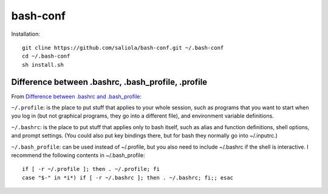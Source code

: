 bash-conf
=========

Installation::

    git cline https://github.com/saliola/bash-conf.git ~/.bash-conf
    cd ~/.bash-conf
    sh install.sh

Difference between .bashrc, .bash_profile, .profile
----------------------------------------------------

From `Difference between .bashrc and .bash_profile`_:

``~/.profile``: is the place to put stuff that applies to your whole session,
such as programs that you want to start when you log in (but not graphical
programs, they go into a different file), and environment variable definitions.

``~/.bashrc``: is the place to put stuff that applies only to bash itself,
such as alias and function definitions, shell options, and prompt settings.
(You could also put key bindings there, but for bash they normally go into
~/.inputrc.)

``~/.bash_profile``: can be used instead of ~/.profile, but you also need to
include ~/.bashrc if the shell is interactive. I recommend the following
contents in ~/.bash_profile::

    if [ -r ~/.profile ]; then . ~/.profile; fi
    case "$-" in *i*) if [ -r ~/.bashrc ]; then . ~/.bashrc; fi;; esac

.. _`Difference between .bashrc and .bash_profile`: http://superuser.com/questions/183870/difference-between-bashrc-and-bash-profile/183980

